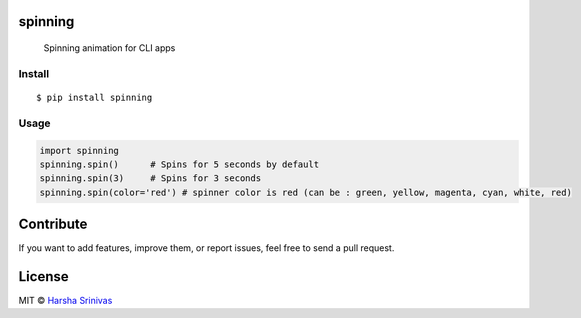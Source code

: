spinning
========

        Spinning animation for CLI apps

Install
-------

::

    $ pip install spinning

Usage
-----

.. code:: py

    import spinning
    spinning.spin()      # Spins for 5 seconds by default
    spinning.spin(3)     # Spins for 3 seconds
    spinning.spin(color='red') # spinner color is red (can be : green, yellow, magenta, cyan, white, red)

Contribute
==========

If you want to add features, improve them, or report issues, feel free
to send a pull request.

License
=======

MIT © `Harsha Srinivas`_

.. _Harsha Srinivas: https://harshasrinivas.me

